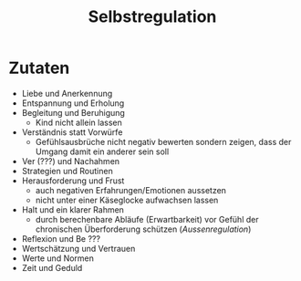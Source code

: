 :PROPERTIES:
:ID:       cbfafa4f-4893-431a-bb11-7379e443fc29
:END:
#+created: 20220321193510516
#+modified: 20220321193522104
#+revision: 0
#+tags: Definition
#+title: Selbstregulation
#+type: text/vnd.tiddlywiki

* Zutaten
- Liebe und Anerkennung
- Entspannung und Erholung
- Begleitung und Beruhigung
  - Kind nicht allein lassen
- Verständnis statt Vorwürfe
  - Gefühlsausbrüche nicht negativ bewerten sondern zeigen, dass der Umgang damit ein anderer sein soll
- Ver (???) und Nachahmen
- Strategien und Routinen
- Herausforderung und Frust
  - auch negativen Erfahrungen/Emotionen aussetzen
  - nicht unter einer Käseglocke aufwachsen lassen
- Halt und ein klarer Rahmen
  - durch berechenbare Abläufe (Erwartbarkeit) vor Gefühl der chronischen Überforderung schützen ([[Aussenregulation]])
- Reflexion und Be ???
- Wertschätzung und Vertrauen
- Werte und Normen
- Zeit und Geduld
